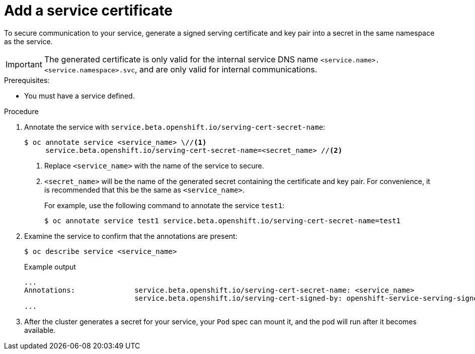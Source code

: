 // Module included in the following assemblies:
//
// * security/certificates/service-serving-certificate.adoc

:_content-type: PROCEDURE
[id="add-service-certificate_{context}"]
= Add a service certificate

To secure communication to your service, generate a
signed serving certificate and key pair into a secret in the same
namespace as the service.

[IMPORTANT]
====
The generated certificate is only valid for the internal service DNS name
`<service.name>.<service.namespace>.svc`, and are only valid for
internal communications.
====

.Prerequisites:

* You must have a service defined.

.Procedure

. Annotate the service with `service.beta.openshift.io/serving-cert-secret-name`:
+
[source,terminal]
----
$ oc annotate service <service_name> \//<1>
     service.beta.openshift.io/serving-cert-secret-name=<secret_name> //<2>
----
<1> Replace `<service_name>` with the name of the service to secure.
<2> `<secret_name>` will be the name of the generated secret containing the
certificate and key pair. For convenience, it is recommended that this
be the same as `<service_name>`.
+
For example, use the following command to annotate the service `test1`:
+
[source,terminal]
----
$ oc annotate service test1 service.beta.openshift.io/serving-cert-secret-name=test1
----

. Examine the service to confirm that the annotations are present:
+
[source,terminal]
----
$ oc describe service <service_name>
----
+
.Example output
[source,terminal]
----
...
Annotations:              service.beta.openshift.io/serving-cert-secret-name: <service_name>
                          service.beta.openshift.io/serving-cert-signed-by: openshift-service-serving-signer@1556850837
...
----

. After the cluster generates a secret for your service, your `Pod` spec can
mount it, and the pod will run after it becomes available.
